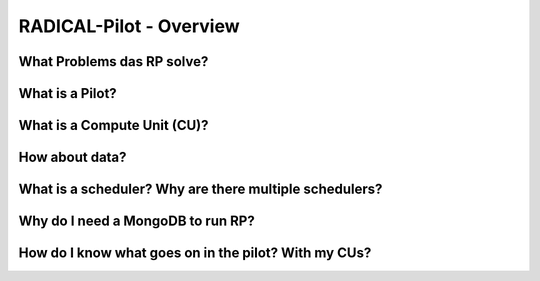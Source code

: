
.. _chapter_overview:

************************
RADICAL-Pilot - Overview
************************

What Problems das RP solve?
===========================

What is a Pilot?
================

What is a Compute Unit (CU)?
============================

How about data?
===============

What is a scheduler?  Why are there multiple schedulers?
========================================================

Why do I need a MongoDB to run RP?
==================================

How do I know what goes on in the pilot? With my CUs?
=====================================================

